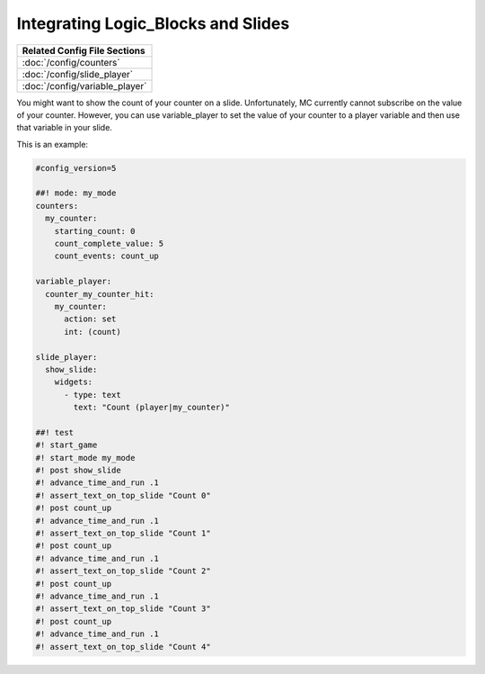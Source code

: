Integrating Logic_Blocks and Slides
===================================

+------------------------------------------------------------------------------+
| Related Config File Sections                                                 |
+==============================================================================+
| :doc:`/config/counters`                                                      |
+------------------------------------------------------------------------------+
| :doc:`/config/slide_player`                                                  |
+------------------------------------------------------------------------------+
| :doc:`/config/variable_player`                                               |
+------------------------------------------------------------------------------+

You might want to show the count of your counter on a slide.
Unfortunately, MC currently cannot subscribe on the value of your counter.
However, you can use variable_player to set the value of your counter to a
player variable and then use that variable in your slide.

This is an example:

.. code-block:: mpf-mc-config

   #config_version=5

   ##! mode: my_mode
   counters:
     my_counter:
       starting_count: 0
       count_complete_value: 5
       count_events: count_up

   variable_player:
     counter_my_counter_hit:
       my_counter:
         action: set
         int: (count)

   slide_player:
     show_slide:
       widgets:
         - type: text
           text: "Count (player|my_counter)"

   ##! test
   #! start_game
   #! start_mode my_mode
   #! post show_slide
   #! advance_time_and_run .1
   #! assert_text_on_top_slide "Count 0"
   #! post count_up
   #! advance_time_and_run .1
   #! assert_text_on_top_slide "Count 1"
   #! post count_up
   #! advance_time_and_run .1
   #! assert_text_on_top_slide "Count 2"
   #! post count_up
   #! advance_time_and_run .1
   #! assert_text_on_top_slide "Count 3"
   #! post count_up
   #! advance_time_and_run .1
   #! assert_text_on_top_slide "Count 4"
